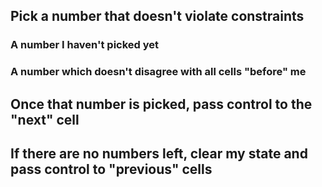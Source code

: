 ** Pick a number that doesn't violate constraints
*** A number I haven't picked yet
*** A number which doesn't disagree with all cells "before" me
** Once that number is picked, pass control to the "next" cell
** If there are no numbers left, clear my state and pass control to "previous" cells
